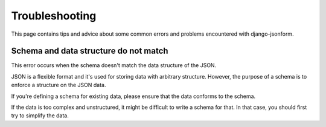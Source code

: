Troubleshooting
===============

This page contains tips and advice about some common errors and problems encountered
with django-jsonform.


Schema and data structure do not match
--------------------------------------

This error occurs when the schema doesn't match the data structure of the JSON.

JSON is a flexible format and it's used for storing data with arbitrary structure.
However, the purpose of a schema is to enforce a structure on the JSON data.

If you're defining a schema for existing data, please ensure that the data
conforms to the schema.

If the data is too complex and unstructured, it might be difficult to write
a schema for that. In that case, you should first try to simplify the data.